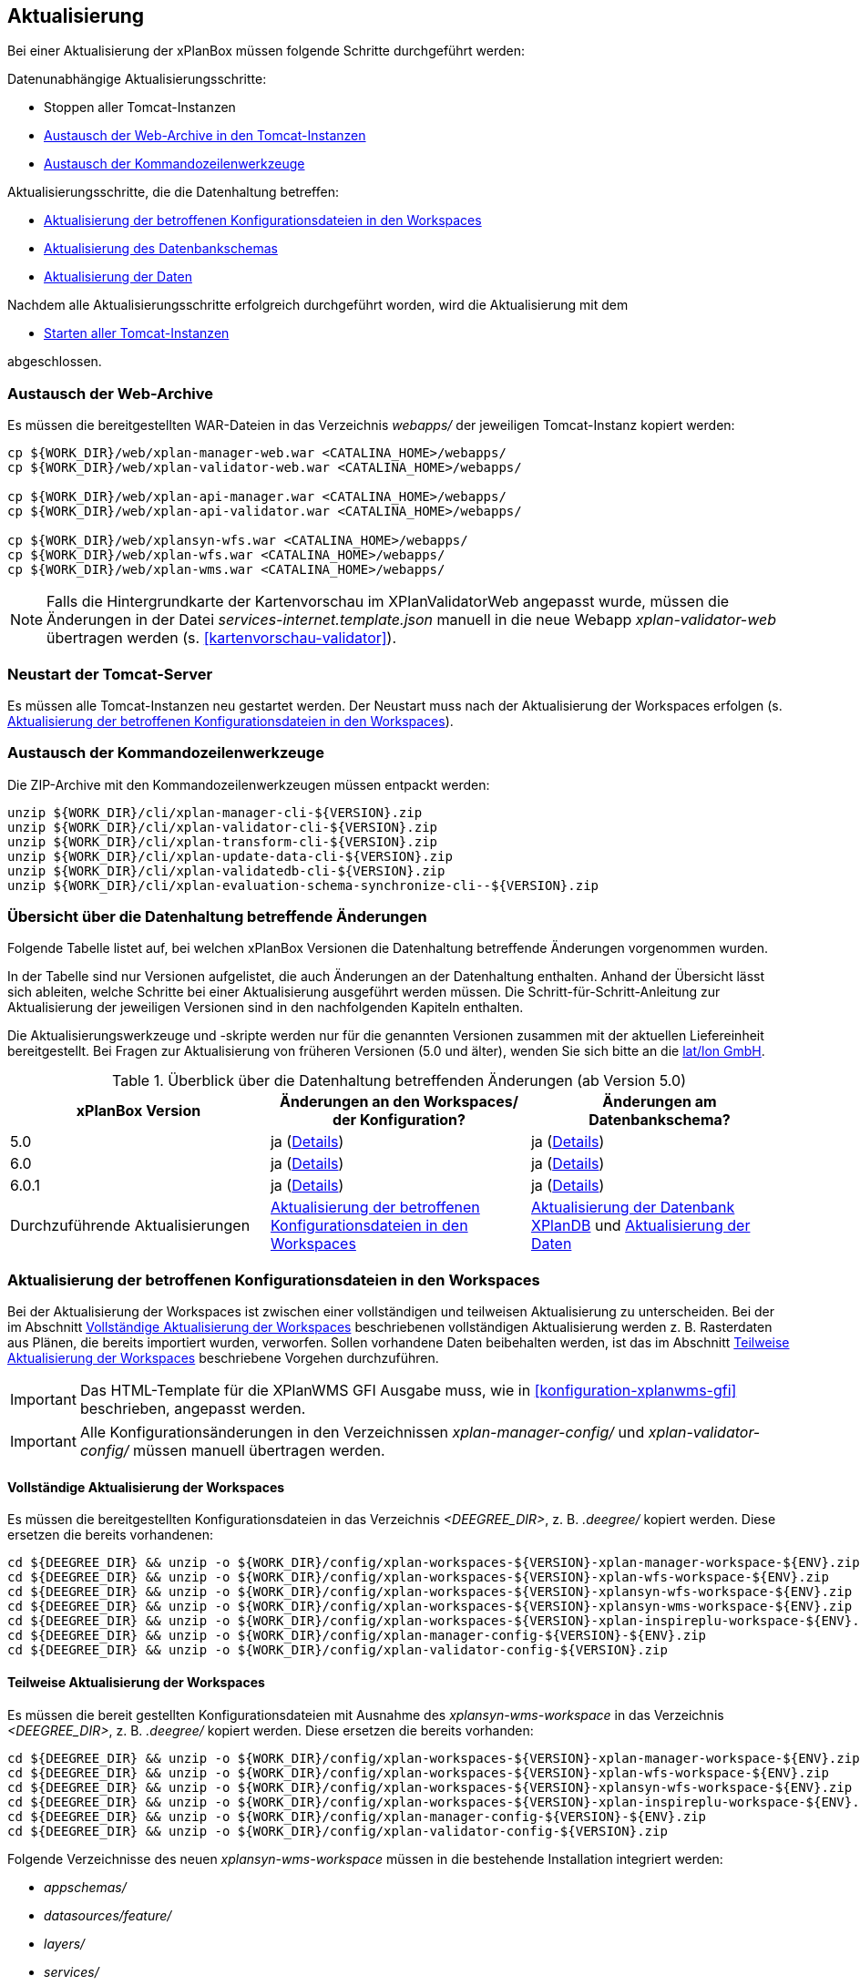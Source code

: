 [[aktualisierung]]
== Aktualisierung

Bei einer Aktualisierung der xPlanBox müssen folgende Schritte durchgeführt werden:

Datenunabhängige Aktualisierungsschritte:

* Stoppen aller Tomcat-Instanzen
* <<austausch-der-web-archive, Austausch der Web-Archive in den Tomcat-Instanzen>>
* <<austausch-der-commandline-tools, Austausch der Kommandozeilenwerkzeuge>>

Aktualisierungsschritte, die die Datenhaltung betreffen:

* <<aktualisierung-der-betroffenen-konfigurationsdateien-in-den-workspaces, Aktualisierung der betroffenen Konfigurationsdateien in den Workspaces>>
* <<aktualisierung-der-schemas, Aktualisierung des Datenbankschemas>>
* <<aktualisierung-der-daten, Aktualisierung der Daten>>

Nachdem alle Aktualisierungsschritte erfolgreich durchgeführt worden, wird die Aktualisierung mit dem

* <<neustart-tomcat, Starten aller Tomcat-Instanzen>>

abgeschlossen.

[[austausch-der-web-archive]]
=== Austausch der Web-Archive

Es müssen die bereitgestellten WAR-Dateien in das Verzeichnis _webapps/_
der jeweiligen Tomcat-Instanz kopiert werden:

----
cp ${WORK_DIR}/web/xplan-manager-web.war <CATALINA_HOME>/webapps/
cp ${WORK_DIR}/web/xplan-validator-web.war <CATALINA_HOME>/webapps/

cp ${WORK_DIR}/web/xplan-api-manager.war <CATALINA_HOME>/webapps/
cp ${WORK_DIR}/web/xplan-api-validator.war <CATALINA_HOME>/webapps/

cp ${WORK_DIR}/web/xplansyn-wfs.war <CATALINA_HOME>/webapps/
cp ${WORK_DIR}/web/xplan-wfs.war <CATALINA_HOME>/webapps/
cp ${WORK_DIR}/web/xplan-wms.war <CATALINA_HOME>/webapps/
----

NOTE: Falls die Hintergrundkarte der Kartenvorschau im XPlanValidatorWeb angepasst wurde, müssen die Änderungen in der Datei _services-internet.template.json_ manuell in die neue Webapp _xplan-validator-web_ übertragen werden (s. <<kartenvorschau-validator>>).

[[neustart-tomcat]]
=== Neustart der Tomcat-Server

Es müssen alle Tomcat-Instanzen neu gestartet werden. Der Neustart muss nach der Aktualisierung der Workspaces erfolgen (s. <<aktualisierung-der-betroffenen-konfigurationsdateien-in-den-workspaces>>).

[[austausch-der-commandline-tools]]
=== Austausch der Kommandozeilenwerkzeuge

Die ZIP-Archive mit den Kommandozeilenwerkzeugen müssen entpackt werden:

----
unzip ${WORK_DIR}/cli/xplan-manager-cli-${VERSION}.zip 
unzip ${WORK_DIR}/cli/xplan-validator-cli-${VERSION}.zip 
unzip ${WORK_DIR}/cli/xplan-transform-cli-${VERSION}.zip
unzip ${WORK_DIR}/cli/xplan-update-data-cli-${VERSION}.zip
unzip ${WORK_DIR}/cli/xplan-validatedb-cli-${VERSION}.zip
unzip ${WORK_DIR}/cli/xplan-evaluation-schema-synchronize-cli--${VERSION}.zip
----

=== Übersicht über die Datenhaltung betreffende Änderungen

Folgende Tabelle listet auf, bei welchen xPlanBox Versionen die Datenhaltung betreffende Änderungen vorgenommen wurden.

In der Tabelle sind nur Versionen aufgelistet, die auch Änderungen an der Datenhaltung enthalten. Anhand der Übersicht lässt sich ableiten, welche Schritte bei einer Aktualisierung ausgeführt werden müssen. Die Schritt-für-Schritt-Anleitung zur Aktualisierung der jeweiligen Versionen sind in den nachfolgenden Kapiteln enthalten.

Die Aktualisierungswerkzeuge und -skripte werden nur für die genannten Versionen zusammen mit der aktuellen Liefereinheit bereitgestellt. Bei Fragen zur Aktualisierung von früheren Versionen (5.0 und älter), wenden Sie sich bitte an die https://www.lat-lon.de[lat/lon GmbH].

.Überblick über die Datenhaltung betreffenden Änderungen (ab Version 5.0)
[cols="3*^", options="header,footer"]
|===
| xPlanBox Version | Änderungen an den Workspaces/ der Konfiguration? | Änderungen am Datenbankschema?
| 5.0              | ja (<<aktualisierung-auf-die-version-5.0, Details>>)  | ja (<<aktualisierung-auf-die-version-5.0, Details>>)
| 6.0              | ja (<<aktualisierung-auf-xplanbox-version-6.0, Details>>)  | ja (<<aktualisierung-auf-xplanbox-version-6.0, Details>>)
| 6.0.1              | ja (<<aktualisierung-auf-xplanbox-version-6.0.1, Details>>)  | ja (<<aktualisierung-auf-xplanbox-version-6.0.1, Details>>)
|Durchzuführende Aktualisierungen | <<aktualisierung-der-betroffenen-konfigurationsdateien-in-den-workspaces>> | <<aktualisierung-der-schemas>> und <<aktualisierung-der-daten>>
|===

[[aktualisierung-der-betroffenen-konfigurationsdateien-in-den-workspaces]]
=== Aktualisierung der betroffenen Konfigurationsdateien in den Workspaces

Bei der Aktualisierung der Workspaces ist zwischen einer vollständigen und teilweisen Aktualisierung zu unterscheiden. Bei der im Abschnitt <<vollstaendige-aktualisierung>> beschriebenen vollständigen Aktualisierung werden z. B. Rasterdaten aus Plänen, die bereits importiert wurden, verworfen. Sollen vorhandene Daten beibehalten werden, ist das im Abschnitt <<teilweise-aktualisierung>> beschriebene Vorgehen durchzuführen.

IMPORTANT: Das HTML-Template für die XPlanWMS GFI Ausgabe muss, wie in <<konfiguration-xplanwms-gfi>> beschrieben, angepasst werden.

IMPORTANT: Alle Konfigurationsänderungen in den Verzeichnissen _xplan-manager-config/_ und _xplan-validator-config/_  müssen manuell übertragen werden.

[[vollstaendige-aktualisierung]]
==== Vollständige Aktualisierung der Workspaces

Es müssen die bereitgestellten Konfigurationsdateien in das Verzeichnis _<DEEGREE_DIR>_, z. B. _.deegree/_ kopiert werden.
Diese ersetzen die bereits vorhandenen:

----
cd ${DEEGREE_DIR} && unzip -o ${WORK_DIR}/config/xplan-workspaces-${VERSION}-xplan-manager-workspace-${ENV}.zip
cd ${DEEGREE_DIR} && unzip -o ${WORK_DIR}/config/xplan-workspaces-${VERSION}-xplan-wfs-workspace-${ENV}.zip
cd ${DEEGREE_DIR} && unzip -o ${WORK_DIR}/config/xplan-workspaces-${VERSION}-xplansyn-wfs-workspace-${ENV}.zip
cd ${DEEGREE_DIR} && unzip -o ${WORK_DIR}/config/xplan-workspaces-${VERSION}-xplansyn-wms-workspace-${ENV}.zip
cd ${DEEGREE_DIR} && unzip -o ${WORK_DIR}/config/xplan-workspaces-${VERSION}-xplan-inspireplu-workspace-${ENV}.zip
cd ${DEEGREE_DIR} && unzip -o ${WORK_DIR}/config/xplan-manager-config-${VERSION}-${ENV}.zip
cd ${DEEGREE_DIR} && unzip -o ${WORK_DIR}/config/xplan-validator-config-${VERSION}.zip
----

[[teilweise-aktualisierung]]
==== Teilweise Aktualisierung der Workspaces

Es müssen die bereit gestellten Konfigurationsdateien mit Ausnahme des _xplansyn-wms-workspace_ in das Verzeichnis
_<DEEGREE_DIR>_, z. B. _.deegree/_ kopiert werden. Diese ersetzen die bereits vorhanden:

----
cd ${DEEGREE_DIR} && unzip -o ${WORK_DIR}/config/xplan-workspaces-${VERSION}-xplan-manager-workspace-${ENV}.zip
cd ${DEEGREE_DIR} && unzip -o ${WORK_DIR}/config/xplan-workspaces-${VERSION}-xplan-wfs-workspace-${ENV}.zip
cd ${DEEGREE_DIR} && unzip -o ${WORK_DIR}/config/xplan-workspaces-${VERSION}-xplansyn-wfs-workspace-${ENV}.zip
cd ${DEEGREE_DIR} && unzip -o ${WORK_DIR}/config/xplan-workspaces-${VERSION}-xplan-inspireplu-workspace-${ENV}.zip
cd ${DEEGREE_DIR} && unzip -o ${WORK_DIR}/config/xplan-manager-config-${VERSION}-${ENV}.zip
cd ${DEEGREE_DIR} && unzip -o ${WORK_DIR}/config/xplan-validator-config-${VERSION}.zip
----

Folgende Verzeichnisse des neuen _xplansyn-wms-workspace_ müssen in die bestehende Installation integriert werden:

* _appschemas/_
* _datasources/feature/_
* _layers/_
* _services/_
* _styles/_
* _themes/_

IMPORTANT: Im Verzeichnis _themes/_ nicht die Dateien, die auf _raster.xml_ enden, ersetzen!


[[aktualisierung-der-schemas]]
=== Aktualisierung der Datenbank XPlanDB

IMPORTANT: Die folgenden Schritte müssen nur ausgeführt werden, wenn die bereits in das System importierten Daten beibehalten werden sollen. Für den Fall, dass dies nicht notwendig ist, kann die Datenbank XPlanDB neu aufgesetzt werden. Mehr Details hierzu finden Sie im Kapitel <<konfiguration-der-datenbank>>.

Die SQL-Skripte für die Datenbankschemas jeder Version befinden sich im
_xplan-manager-workspace_ im Verzeichnis _sql/_. Für jedes Datenbankschema gibt es dort
einen eigenen Unterordner. Neu hinzugekommene Datenbankschemas können zu der
Datenbank hinzugefügt werden und stehen danach für die Anwendung
bereit. Bei Änderungen an einem Datenbankschema müssen diese durch ein
SQL-Skript durchgeführt werden. Für die Aktualisierungen der XPlanDB liegen die entsprechenden Skripte im Verzeichnis _update/_.

Führen Sie die zu der Version passenden SQL-Skripte aus dem entsprechenden Unterordner aus:

- von 5.0 auf 5.0.2 aus dem Verzeichnis _from_5.0_to_5.0.2/_
- von 5.0.2 auf 6.0 aus dem Verzeichnis _from_5.0.2_to_6.0/_
- von 6.0 auf 6.0.1 aus dem Verzeichnis _from_6.0_to_6.0.1/_

NOTE: Bei der Aktualisierung der XPlanDB kann es bei Ausführung der SQL zu folgender Fehlermeldungen kommen: _ERROR:  relation "databasechangeloglock" already exists_ kommen. Diese Fehlermeldung kann ignoriert werden.

IMPORTANT: Achten Sie bei der Ausführung der SQL-Skripte darauf, dass diese vollständig ausgeführt werden. Nutzen Sie für die Ausführung der SQL-Skripte das `psql`-Tool z.B. mit dem Aufruf `psql -h $PGHOST -p $PGPORT -U $PGUSER -d $PGDATABASE -f $PATH_TO_SCRIPTS/UPDATE_SCRIPT.sql`.

[[aktualisierung-der-daten]]
=== Aktualisierung der Daten

IMPORTANT: Die folgenden Schritte müssen nur ausgeführt werden, wenn die bereits in das System importierten Daten beibehalten werden sollen. Für den Fall, dass dies nicht notwendig ist, kann die Datenbank XPlanDB neu aufgesetzt werden. Dieser Schritt sollte bereits während der Anwendung des Kapitels <<aktualisierung-der-schemas>> durchgeführt worden sein.

Zur Aktualisierung der Daten stehen Kommandozeilenwerkzeuge im Modul _xplan-update-data-cli_ zur Verfügung:
- _bereichUpdate_
- _destrictUpdate_
- _reSynthesizer_

Weitere Informationen stehen im Kapitel <<kommandozeilen-anwendungen>>.

[[aktualisierung-auf-die-version-5.0]]
=== Aktualisierung auf die Version 5.0

Mit der Version 5.0 der xPlanBox kann die xPlanBox ausschließlich unter Java 11 mit Tomcat 9 betrieben werden, außerdem wird die Version XPlanGML 5.4 unterstützt. Weiterhin sind einige Erweiterungen und Verbesserungen am XPlanValidator, XPlanManagerWeb und den XPlanDiensten vorgenommen worden. Zwei Kommandozeilenwerkzeuge (XPlanAuswerteschemaCLI und XPlanValidateDB) sind neu hinzugekommen.

Für die Aktualisierung auf die Version 5.0 sind folgende Schritte auszuführen:

* Aktualisierung der Workspaces und Konfigurationen (s. <<teilweise-aktualisierung>>)
* Aktualisierung der Datenbank:
** Ausführen der Skripte für die Erstellung der Datenhaltung für 5.4 aus dem Modul _xplan-manager-workspace_:
*** _fix/xplan54/create.sql_
*** _pre/xplan54/create.sql_
*** _archive/xplan54/create.sql_
** Ausführen der Skripte im Verzeichnis _from_4.2_to_5.0_ im Modul _xplan-update-data-cli_ in der vorgegebenen Reihenfolge
** Ausführen des Kommandozeilenwerkzeugs __reSynthesizer__ im Modul _xplan-update-data-cli_ zur Aktualisierung der in der XPlanSyn-Datenhaltung gespeicherten Daten. Der Aufruf des Tools mit `--help` liefert Hinweise zur Verwendung.
** Installation bzw. Inbetriebnahme des neuen Kommandozeilenwerkzeugs <<xplanevaluationschemasynchronize-cli, XPlanAuswerteschemaCLI>> (wenn benötigt)

IMPORTANT:  Java 1.8 wird nicht mehr unterstützt.

IMPORTANT: Die SQL-Skripte für die Aktualisierung der XPlanDB auf die Version 5.0 werden ab xPlanBox Version 6.0 nicht mehr ausgeliefert. Bei Fragen zur Aktualisierung von früheren Versionen (5.0 und älter), wenden Sie sich bitte an die https://www.lat-lon.de[lat/lon GmbH].

[[aktualisierung-auf-die-version-5.0.1]]
=== Aktualisierung auf die Version 5.0.1

Für eine Installation der Bugfix-Version ist ein Austausch der beiden Webapps erforderlich:

* _xplan-api-manager.war_
* _xplan-api-validator.war_

TIP: Alle anderen Komponenten sind unverändert und müssen nicht aktualisiert werden. Anpassungen an den Konfigurationsdateien sind ebenfalls nicht erforderlich.

[[aktualisierung-auf-die-version-5.0.2]]
=== Aktualisierung auf die Version 5.0.2

Für eine Installation der Bugfix-Version müssen folgende Schritte ausgeführt werden:

* Austausch der beiden Webapps:
** _xplan-api-manager.war_
** _xplan-manager-web.war_
* Ausführen des Skripts _01_addBereichTable.sql_ im Verzeichnis _sql/update/from_5.0_to_5.0.2_ im Modul _xplan-manager-workspace_
* Ausführen des Kommandozeilenwerkzeugs _databaseUpdate_ (für Version 5.0.2) im Modul _xplan-update-data-cli_ zur Aktualisierung der XPlanSyn-Datenhaltung, z.B. mit `./databaseUpdate -c <XPLANBOX_CONFIG>/`

TIP: Alle anderen Komponenten sind unverändert und müssen nicht aktualisiert werden.

[[aktualisierung-auf-die-version-5.0.3]]
=== Aktualisierung auf die Version 5.0.3

Für eine Installation der Bugfix-Version müssen folgende Schritte ausgeführt werden:

* Setzen der Variable `jts.overlay=ng` im _Anwendungs-Tomcat_ und _API-Tomcat_, siehe auch Kapitel <<anwendungs-tomcat>>.
* Austausch der Webapps:
** _xplan-api-validator.war_
** _xplan-api-manager.war_
** _xplan-validator-web.war_
** _xplan-manager-web.war_

TIP: Alle anderen Komponenten sind unverändert und müssen nicht aktualisiert werden.

[[aktualisierung-auf-xplanbox-version-6.0]]
=== Aktualisierung auf die Version 6.0 der xPlanBox

Mit der Version 6.0 der xPlanBox wird die Version XPlanGML 6.0 unterstützt. Neben der Aktualisierung auf deegree webservices Version 3.5 sind einige Erweiterungen und Verbesserungen an den Komponenten der xPlanBox vorgenommen worden. Ab Version 6.0 ist mindestens PostgreSQL Version 12 mit der PostGIS-Erweiterung 3.1 erforderlich.

IMPORTANT: Mit der Version 6.0 der xPlanBox wird XPlanGML 3 nicht mehr unterstützt! Vor der Aktualisierung müssen alle Pläne in der Version XPlanGML 3 heruntergeladen und gelöscht werden. Heruntergeladene Pläne müssen manuell in eine höhere Version überführt und nach der Aktualisierung wieder über den XPlanManager importiert werden.

Für die Aktualisierung auf die Version 6.0 sind folgende Schritte auszuführen:

* Aktualisierung der Workspaces und Konfigurationen (s. <<teilweise-aktualisierung>>)
** Anpassung der Konfigurationsdateien _xplan.xml_, _vfdb.xml_ und _inspireplu.xml_ im Unterverzeichnis _jdbc/_ für alle deegree Workspaces mit folgenden Änderungen:
*** den Wert für die Eigenschaft `driverClassName` von `org.apache.commons.dbcp.BasicDataSource` auf `org.apache.commons.dbcp2.BasicDataSource` ändern.
*** die Eigenschaft `maxActive` umbenennen in `maxTotal`
*** die Eigenschaft `maxWait` umbenennen in `maxWaitMillis`
*** die Eigenschaft `removeAbandoned` ersetzen entweder durch `removeAbandonedOnBorrow` (empfohlen) oder `removeAbandonedOnMaintenance` (weitere Informationen unter https://commons.apache.org/proper/commons-dbcp/configuration.html[Apache DBCP Konfigurationsoptionen])
* Aktualisierung der Datenbank:
** Ausführen des Skripts _migrate.sql_ im Verzeichnis _sql/update/from_5.0.2_to_6.0_ im Modul _xplan-manager-workspace_
** Ausführen des Skripts _databasechangelog_v60.sql_ im Verzeichnis _sql/changelog_ im Modul _xplan-manager-workspace_
** Ausführen des Kommandozeilenwerkzeugs __reSynthesizer__ im Modul _xplan-update-data-cli_ zur Aktualisierung der in der XPlanSyn-Datenhaltung gespeicherten Daten ist erforderlich. Der Aufruf des Tools mit `--help` liefert Hinweise zur Verwendung.
** Installation bzw. Inbetriebnahme des neuen Kommandozeilenwerkzeugs <<xplanevaluationschemasynchronize-cli, XPlanAuswerteschemaCLI>> (optional)

[[aktualisierung-auf-xplanbox-version-6.1]]
=== Aktualisierung auf die Version 6.1 der xPlanBox

Mit der Version 6.1 der xPlanBox erfolgte eine Anpassung der Werkseinstellungen für das Logging. Für die Anwendungen XPlanManagerWeb, XPlanManagerAPI, XPlanValidatorWeb und XPlanValidatorAPI sowie alle XPlanDienste werden keine Log-Dateien mehr geschrieben. Alle Log-Ausgaben werden nur noch in die Standardausgabe (stdout) geschrieben. Um das Logging so anzupassen, dass die Log-Ausgaben zusätzlich ach in Log-Dateien geschrieben werden, müssen Anpassungen an der Konfiguration vorgenommen werden. Beispiele dafür sind im Kapitel <<logging>> zu finden.

[[aktualisierung-auf-xplanbox-version-6.0.1]]
=== Aktualisierung auf die Version 6.0.1 der xPlanBox

Mit der Version 6.0.1 der xPlanBox ist unter anderem die Umsetzung der Bugfix Version XPlanGML 6.0.2 erfolgt. Von den Änderungen betroffen sind alle Komponenten der xPlanBox.

Für die Aktualisierung auf die Version 6.0.1 sind folgende Schritte auszuführen:

* Aktualisierung der Workspaces und Konfigurationen (s. <<teilweise-aktualisierung>>)
* Aktualisierung der Datenbank:
** Ausführen des Skripts _migrate.sql_ im Verzeichnis _sql/update/from_6.0_to_6.0.1_ im Modul _xplan-manager-workspace_
** Ausführen des Kommandozeilenwerkzeugs __reSynthesizer__ im Modul _xplan-update-data-cli_ zur Aktualisierung der in der XPlanSyn-Datenhaltung gespeicherten Daten ist erforderlich. Der Aufruf des Tools mit `--help` liefert Hinweise zur Verwendung.

[[aktualisierung-auf-die-version-6.0.2]]
=== Aktualisierung auf die Version 6.0.2

Für eine Installation der Bugfix-Version müssen folgende Schritte ausgeführt werden:

* Austausch der Webapps:
** _xplan-api-validator.war_
** _xplan-api-manager.war_
** _xplan-validator-web.war_
** _xplan-manager-web.war_

[[aktualisierung-auf-die-version-6.0.3]]
=== Aktualisierung auf die Version 6.0.3

Für eine Installation der Bugfix-Version müssen folgende Schritte ausgeführt werden:

* Austausch der Webapp:
** _xplan-api-validator.war_
** _xplan-api-manager.war_
** _xplan-validator-web.war_
** _xplan-manager-web.war_

=== Troubleshooting

Bei unerwartetem Verhalten der xPlanBox nach der Aktualisierung können folgende Punkte helfen:

* Ausführen des Kommandozeilenwerkzeugs __reSynthesizer__ im Modul _xplan-update-data-cli_ zur Aktualisierung der in der XPlanSyn-Datenhaltung gespeicherten Daten.
* Löschen des Verzeichnisses _<CATALINA_HOME>/work/_ der Tomcat-Server. Der Tomcat-Server muss zuvor gestoppt und anschließend neu gestartet werden.
* Reload der Workspaces der XPlanDienste.
* Löschen des Browser-Caches.
